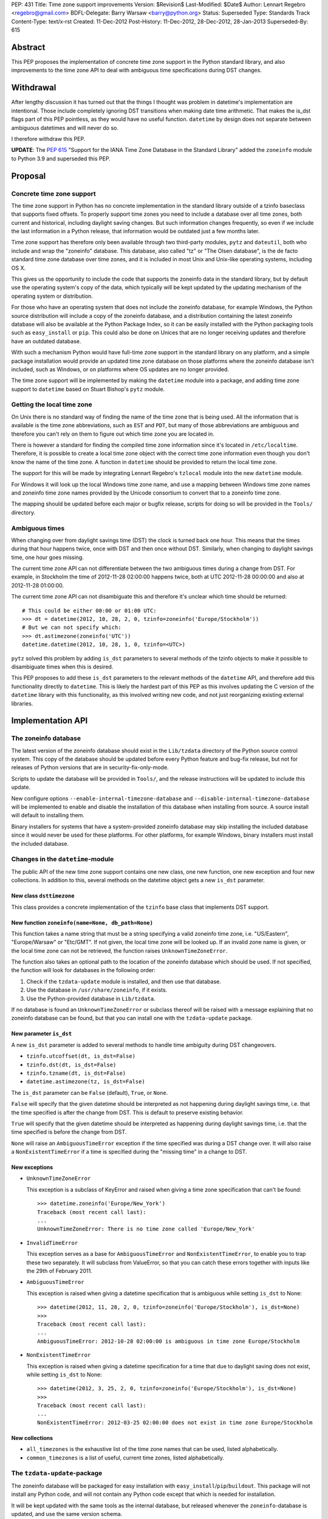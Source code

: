 PEP: 431
Title: Time zone support improvements
Version: $Revision$
Last-Modified: $Date$
Author: Lennart Regebro <regebro@gmail.com>
BDFL-Delegate: Barry Warsaw <barry@python.org>
Status: Superseded
Type: Standards Track
Content-Type: text/x-rst
Created: 11-Dec-2012
Post-History: 11-Dec-2012, 28-Dec-2012, 28-Jan-2013
Superseded-By: 615


Abstract
========

This PEP proposes the implementation of concrete time zone support in the
Python standard library, and also improvements to the time zone API to deal
with ambiguous time specifications during DST changes.


Withdrawal
==========

After lengthy discussion it has turned out that the things I thought was
problem in datetime's implementation are intentional. Those include
completely ignoring DST transitions when making date time arithmetic.
That makes the is_dst flags part of this PEP pointless, as they would
have no useful function. ``datetime`` by design does not separate between
ambiguous datetimes and will never do so.

I therefore withdraw this PEP.

**UPDATE**: The :pep:`615` "Support for the IANA Time Zone Database in the
Standard Library" added the ``zoneinfo`` module to Python 3.9 and
superseded this PEP.


Proposal
========

Concrete time zone support
--------------------------

The time zone support in Python has no concrete implementation in the
standard library outside of a tzinfo baseclass that supports fixed offsets.
To properly support time zones you need to include a database over all time
zones, both current and historical, including daylight saving changes.
But such information changes frequently, so even if we include the last
information in a Python release, that information would be outdated just a
few months later.

Time zone support has therefore only been available through two third-party
modules, ``pytz`` and ``dateutil``, both who include and wrap the "zoneinfo"
database. This database, also called "tz" or "The Olsen database", is the
de facto standard time zone database over time zones, and it is included in
most Unix and Unix-like operating systems, including OS X.

This gives us the opportunity to include the code that supports the zoneinfo
data in the standard library, but by default use the operating system's copy
of the data, which typically will be kept updated by the updating mechanism
of the operating system or distribution.

For those who have an operating system that does not include the zoneinfo
database, for example Windows, the Python source distribution will include a
copy of the zoneinfo database, and a distribution containing the latest
zoneinfo database will also be available at the Python Package Index, so it
can be easily installed with the Python packaging tools such as
``easy_install`` or ``pip``. This could also be done on Unices that are no
longer receiving updates and therefore have an outdated database.

With such a mechanism Python would have full-time zone support in the
standard library on any platform, and a simple package installation would
provide an updated time zone database on those platforms where the zoneinfo
database isn't included, such as Windows, or on platforms where OS updates
are no longer provided.

The time zone support will be implemented by making the ``datetime`` module
into a package, and adding time zone support to ``datetime`` based on Stuart
Bishop's ``pytz`` module.


Getting the local time zone
---------------------------

On Unix there is no standard way of finding the name of the time zone that is
being used. All the information that is available is the time zone
abbreviations, such as ``EST`` and ``PDT``, but many of those abbreviations
are ambiguous and therefore you can't rely on them to figure out which time
zone you are located in.

There is however a standard for finding the compiled time zone information
since it's located in ``/etc/localtime``. Therefore, it is possible to create
a local time zone object with the correct time zone information even though
you don't know the name of the time zone. A function in ``datetime`` should
be provided to return the local time zone.

The support for this will be made by integrating Lennart Regebro's
``tzlocal`` module into the new ``datetime`` module.

For Windows it will look up the local Windows time zone name, and use a
mapping between Windows time zone names and zoneinfo time zone names provided
by the Unicode consortium to convert that to a zoneinfo time zone.

The mapping should be updated before each major or bugfix release, scripts
for doing so will be provided in the ``Tools/`` directory.


Ambiguous times
---------------

When changing over from daylight savings time (DST) the clock is turned back
one hour. This means that the times during that hour happens twice, once
with DST and then once without DST. Similarly, when changing to daylight
savings time, one hour goes missing.

The current time zone API can not differentiate between the two ambiguous
times during a change from DST. For example, in Stockholm the time of
2012-11-28 02:00:00 happens twice, both at UTC 2012-11-28 00:00:00 and also
at 2012-11-28 01:00:00.

The current time zone API can not disambiguate this and therefore it's
unclear which time should be returned::

    # This could be either 00:00 or 01:00 UTC:
    >>> dt = datetime(2012, 10, 28, 2, 0, tzinfo=zoneinfo('Europe/Stockholm'))
    # But we can not specify which:
    >>> dt.astimezone(zoneinfo('UTC'))
    datetime.datetime(2012, 10, 28, 1, 0, tzinfo=<UTC>)

``pytz`` solved this problem by adding ``is_dst`` parameters to several
methods of the tzinfo objects to make it possible to disambiguate times when
this is desired.

This PEP proposes to add these ``is_dst`` parameters to the relevant methods
of the ``datetime`` API, and therefore add this functionality directly to
``datetime``. This is likely the hardest part of this PEP as this involves
updating the C version of the ``datetime`` library with this functionality,
as this involved writing new code, and not just reorganizing existing
external libraries.


Implementation API
==================

The zoneinfo database
---------------------

The latest version of the zoneinfo database should exist in the
``Lib/tzdata`` directory of the Python source control system. This copy of
the database should be updated before every Python feature and bug-fix
release, but not for releases of Python versions that are in
security-fix-only-mode.

Scripts to update the database will be provided in ``Tools/``, and the
release instructions will be updated to include this update.

New configure options ``--enable-internal-timezone-database`` and
``--disable-internal-timezone-database`` will be implemented to enable and
disable the installation of this database when installing from source. A
source install will default to installing them.

Binary installers for systems that have a system-provided zoneinfo database
may skip installing the included database since it would never be used for
these platforms. For other platforms, for example Windows, binary installers
must install the included database.


Changes in the ``datetime``-module
----------------------------------

The public API of the new time zone support contains one new class, one new
function, one new exception and four new collections. In addition to this, several
methods on the datetime object gets a new ``is_dst`` parameter.

New class ``dsttimezone``
^^^^^^^^^^^^^^^^^^^^^^^^^

This class provides a concrete implementation of the ``tzinfo`` base
class that implements DST support.


New function ``zoneinfo(name=None, db_path=None)``
^^^^^^^^^^^^^^^^^^^^^^^^^^^^^^^^^^^^^^^^^^^^^^^^^^

This function takes a name string that must be a string specifying a
valid zoneinfo time zone, i.e. "US/Eastern", "Europe/Warsaw" or "Etc/GMT".
If not given, the local time zone will be looked up. If an invalid zone name
is given, or the local time zone can not be retrieved, the function raises
``UnknownTimeZoneError``.

The function also takes an optional path to the location of the zoneinfo
database which should be used. If not specified, the function will look for
databases in the following order:

1. Check if the ``tzdata-update`` module is installed, and then use that
   database.

2. Use the database in ``/usr/share/zoneinfo``, if it exists.

3. Use the Python-provided database in ``Lib/tzdata``.

If no database is found an ``UnknownTimeZoneError`` or subclass thereof will
be raised with a message explaining that no zoneinfo database can be found,
but that you can install one with the ``tzdata-update`` package.


New parameter ``is_dst``
^^^^^^^^^^^^^^^^^^^^^^^^

A new ``is_dst`` parameter is added to several methods to handle time
ambiguity during DST changeovers.

* ``tzinfo.utcoffset(dt, is_dst=False)``

* ``tzinfo.dst(dt, is_dst=False)``

* ``tzinfo.tzname(dt, is_dst=False)``

* ``datetime.astimezone(tz, is_dst=False)``

The ``is_dst`` parameter can be ``False`` (default), ``True``, or ``None``.

``False`` will specify that the given datetime should be interpreted as not
happening during daylight savings time, i.e. that the time specified is after
the change from DST. This is default to preserve existing behavior.

``True`` will specify that the given datetime should be interpreted as happening
during daylight savings time, i.e. that the time specified is before the change
from DST.

``None`` will raise an ``AmbiguousTimeError`` exception if the time specified
was during a DST change over. It will also raise a ``NonExistentTimeError``
if a time is specified during the "missing time" in a change to DST.

New exceptions
^^^^^^^^^^^^^^

* ``UnknownTimeZoneError``

  This exception is a subclass of KeyError and raised when giving a time
  zone specification that can't be found::

     >>> datetime.zoneinfo('Europe/New_York')
     Traceback (most recent call last):
     ...
     UnknownTimeZoneError: There is no time zone called 'Europe/New_York'

* ``InvalidTimeError``

  This exception serves as a base for ``AmbiguousTimeError`` and
  ``NonExistentTimeError``, to enable you to trap these two separately. It
  will subclass from ValueError, so that you can catch these errors together
  with inputs like the 29th of February 2011.

* ``AmbiguousTimeError``

  This exception is raised when giving a datetime specification that is ambiguous
  while setting ``is_dst`` to None::

    >>> datetime(2012, 11, 28, 2, 0, tzinfo=zoneinfo('Europe/Stockholm'), is_dst=None)
    >>>
    Traceback (most recent call last):
    ...
    AmbiguousTimeError: 2012-10-28 02:00:00 is ambiguous in time zone Europe/Stockholm


* ``NonExistentTimeError``

  This exception is raised when giving a datetime specification for a time that due to
  daylight saving does not exist, while setting ``is_dst`` to None::

    >>> datetime(2012, 3, 25, 2, 0, tzinfo=zoneinfo('Europe/Stockholm'), is_dst=None)
    >>>
    Traceback (most recent call last):
    ...
    NonExistentTimeError: 2012-03-25 02:00:00 does not exist in time zone Europe/Stockholm


New collections
^^^^^^^^^^^^^^^

* ``all_timezones`` is the exhaustive list of the time zone names that can
  be used, listed alphabetically.

* ``common_timezones`` is a list of useful, current time zones, listed
  alphabetically.


The ``tzdata-update``-package
-----------------------------

The zoneinfo database will be packaged for easy installation with
``easy_install``/``pip``/``buildout``. This package will not install any
Python code, and will not contain any Python code except that which is needed
for installation.

It will be kept updated with the same tools as the internal database, but
released whenever the ``zoneinfo``-database is updated, and use the same
version schema.


Differences from the ``pytz`` API
=================================

* ``pytz`` has the functions ``localize()`` and ``normalize()`` to work
  around that ``tzinfo`` doesn't have is_dst. When ``is_dst`` is
  implemented directly in ``datetime.tzinfo`` they are no longer needed.

* The ``timezone()`` function is called ``zoneinfo()`` to avoid clashing with
  the ``timezone`` class introduced in Python 3.2.

* ``zoneinfo()`` will return the local time zone if called without arguments.

* The class ``pytz.StaticTzInfo`` is there to provide the ``is_dst`` support for static
  time zones. When ``is_dst`` support is included in ``datetime.tzinfo`` it is no longer needed.

* ``InvalidTimeError`` subclasses from ``ValueError``.


Resources
=========

* http://pytz.sourceforge.net/

* http://pypi.python.org/pypi/tzlocal

* http://pypi.python.org/pypi/python-dateutil

* http://unicode.org/cldr/data/common/supplemental/windowsZones.xml

Copyright
=========

This document has been placed in the public domain.
